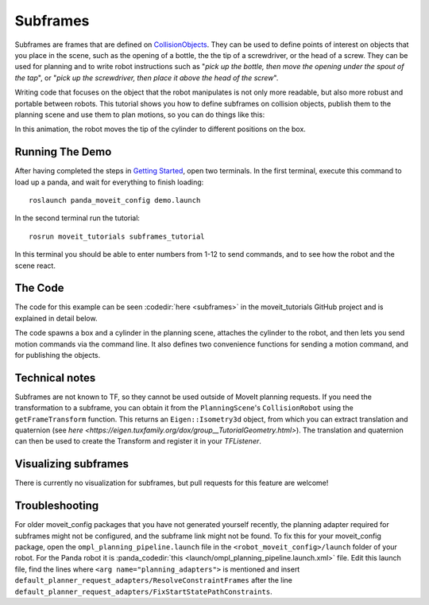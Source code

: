Subframes
============================

Subframes are frames that are defined on `CollisionObjects <http://docs.ros.org/api/moveit_msgs/html/msg/CollisionObject.html>`_.
They can be used to define points of interest on objects that you place in the scene, such as
the opening of a bottle, the the tip of a screwdriver, or the head of a screw.
They can be used for planning and to write robot instructions such as "*pick up the bottle, then
move the opening under the spout of the tap*", or "*pick up the screwdriver, then place it above
the head of the screw*".

Writing code that focuses on the object that the robot manipulates is not only
more readable, but also more robust and portable between robots. This tutorial shows you how to
define subframes on collision objects, publish them to the planning scene and use them to plan motions,
so you can do things like this:

.. image:: subframes_tutorial_cylinder_demo.gif
   :width: 450px
   :align: center

In this animation, the robot moves the tip of the cylinder to different positions on the box.

Running The Demo
----------------
After having completed the steps in `Getting Started <../getting_started/getting_started.html>`_, open two terminals. In the first terminal, execute this command to load up a panda, and wait for everything to finish loading: ::

    roslaunch panda_moveit_config demo.launch

In the second terminal run the tutorial: ::

    rosrun moveit_tutorials subframes_tutorial

In this terminal you should be able to enter numbers from 1-12 to send commands, and to see how the robot and the scene react.


The Code
---------------
The code for this example can be seen :codedir:`here <subframes>` in the moveit_tutorials GitHub project and is explained in detail below.

The code spawns a box and a cylinder in the planning scene, attaches the cylinder to the
robot, and then lets you send motion commands via the command line. It also defines two
convenience functions for sending a motion command, and for publishing the objects.

.. |br| raw:: html

   <br />

.. tutorial-formatter:: ./src/subframes_tutorial.cpp

Technical notes
---------------
Subframes are not known to TF, so they cannot be used outside of MoveIt planning requests.
If you need the transformation to a subframe, you can obtain it from the ``PlanningScene``'s
``CollisionRobot`` using the ``getFrameTransform`` function. This returns an ``Eigen::Isometry3d`` object,
from which you can extract translation and quaternion (see `here <https://eigen.tuxfamily.org/dox/group__TutorialGeometry.html>`).
The translation and quaternion can then be used to create the Transform and register it in your `TFListener`.

Visualizing subframes
---------------------
There is currently no visualization for subframes, but pull requests for this feature are welcome!

Troubleshooting
---------------
For older moveit_config packages that you have not generated yourself recently, the planning adapter
required for subframes might not be configured, and the subframe link might not be found. To fix this for your
moveit_config package, open the ``ompl_planning_pipeline.launch`` file in the ``<robot_moveit_config>/launch``
folder of your robot. For the Panda robot it is :panda_codedir:`this <launch/ompl_planning_pipeline.launch.xml>` file.
Edit this launch file, find the lines where ``<arg name="planning_adapters">`` is mentioned and insert ``default_planner_request_adapters/ResolveConstraintFrames`` after
the line ``default_planner_request_adapters/FixStartStatePathConstraints``.